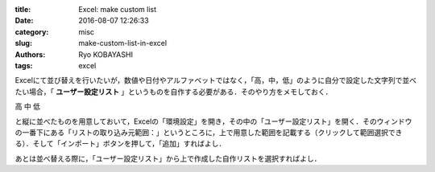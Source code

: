 
:title: Excel: make custom list
:date: 2016-08-07 12:26:33
:category: misc
:slug: make-custom-list-in-excel
:authors: Ryo KOBAYASHI
:tags: excel

Excelにて並び替えを行いたいが，数値や日付やアルファベットではなく，「高，中，低」のように自分で設定した文字列で並べたい場合，「 **ユーザー設定リスト** 」というものを自作する必要がある．そのやり方をメモしておく．

高
中
低

と縦に並べたものを用意しておいて，Excelの「環境設定」を開き，その中の「ユーザー設定リスト」を開く．そのウィンドウの一番下にある「リストの取り込み元範囲：」というところに，上で用意した範囲を記載する（クリックして範囲選択できる）．そして「インポート」ボタンを押して，「追加」すればよし．

あとは並べ替える際に，「ユーザー設定リスト」から上で作成した自作リストを選択すればよし．


